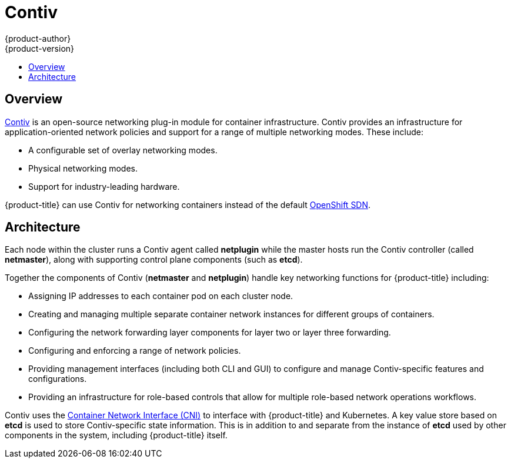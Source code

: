[[architecture-additional-concepts-contiv]]
= Contiv
{product-author}
{product-version}
:data-uri:
:icons:
:experimental:
:toc: macro
:toc-title:

toc::[]

[[architecture-additional-concepts-contiv-overview]]
== Overview

link:http://contiv.github.io[Contiv] is an open-source networking plug-in module
for container infrastructure. Contiv provides an infrastructure for
application-oriented network policies and support for a range of multiple
networking modes. These include:

- A configurable set of overlay networking modes.
- Physical networking modes.
- Support for industry-leading hardware.

{product-title} can use Contiv for networking containers instead of the default
xref:../../architecture/additional_concepts/sdn.adoc#architecture-additional-concepts-sdn[OpenShift
SDN].

[[architecture-additional-concepts-contiv-architecture]]
== Architecture

Each node within the cluster runs a Contiv agent called *netplugin* while the
master hosts run the Contiv controller (called *netmaster*), along with
supporting control plane components (such as *etcd*).

Together the components of Contiv (*netmaster* and *netplugin*) handle key
networking functions for {product-title} including:

- Assigning IP addresses to each container pod on each cluster node.
- Creating and managing multiple separate container network instances for
different groups of containers.
- Configuring the network forwarding layer components for layer two or layer three
forwarding.
- Configuring and enforcing a range of network policies.
- Providing management interfaces (including both CLI and GUI) to configure and
manage Contiv-specific features and configurations.
- Providing an infrastructure for role-based controls that allow for multiple
role-based network operations workflows.

Contiv uses the
link:https://kubernetes.io/docs/admin/network-plugins/#cni[Container Network
Interface (CNI)] to interface with {product-title} and Kubernetes. A key value
store based on *etcd* is used to store Contiv-specific state information. This
is in addition to and separate from the instance of *etcd* used by other
components in the system, including {product-title} itself.

